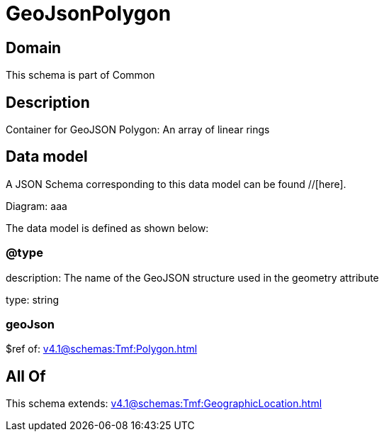 = GeoJsonPolygon

[#domain]
== Domain

This schema is part of Common

[#description]
== Description
Container for GeoJSON Polygon: An array of linear rings


[#data_model]
== Data model

A JSON Schema corresponding to this data model can be found //[here].

Diagram:
aaa

The data model is defined as shown below:


=== @type
description: The name of the GeoJSON structure used in the geometry attribute

type: string


=== geoJson
$ref of: xref:v4.1@schemas:Tmf:Polygon.adoc[]


[#all_of]
== All Of

This schema extends: xref:v4.1@schemas:Tmf:GeographicLocation.adoc[]
